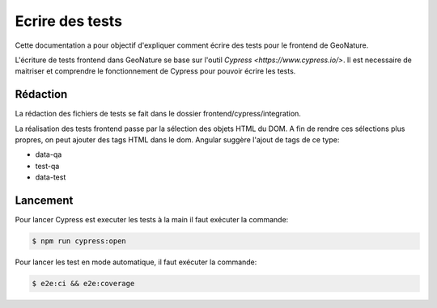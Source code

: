 Ecrire des tests
================

Cette documentation a pour objectif d'expliquer comment écrire des tests pour 
le frontend de GeoNature.

L'écriture de tests frontend dans GeoNature se base sur l'outil `Cypress <https://www.cypress.io/>`.
Il est necessaire de maitriser et comprendre le fonctionnement de Cypress pour pouvoir écrire les tests.

Rédaction
*********

La rédaction des fichiers de tests se fait dans le dossier frontend/cypress/integration.

La réalisation des tests frontend passe par la sélection des objets HTML du DOM.
A fin de rendre ces sélections plus propres, on peut ajouter des tags HTML dans le dom.
Angular suggère l'ajout de tags de ce type:

- data-qa
- test-qa
- data-test

Lancement
*********

Pour lancer Cypress est executer les tests à la main il faut exécuter la commande:

.. code-block::

    $ npm run cypress:open

Pour lancer les test en mode automatique, il faut exécuter la commande:

.. code-block::

    $ e2e:ci && e2e:coverage